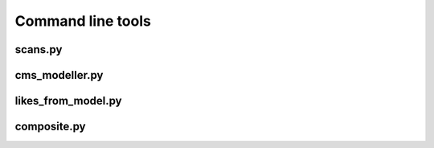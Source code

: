 Command line tools
=============================================================

scans.py
--------
.. argparse::
    :module:  scans
    :func:    full_parser
    :prog:    scans.py
    
cms_modeller.py
--------
.. argparse::
    :module:  cms_modeller
    :func:    full_parser
    :prog:    cms_modeller.py    

likes_from_model.py
--------
.. argparse::
    :module:  scans
    :func:    full_parser
    :prog:    likes_from_model.py    

composite.py
--------
.. argparse::
    :module:  scans
    :func:    full_parser
    :prog:    composite.py    